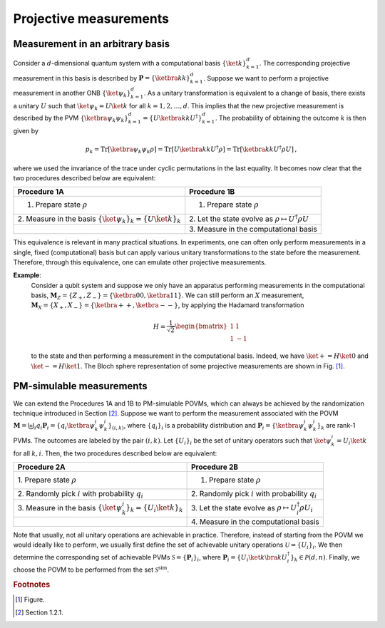 =======================
Projective measurements
=======================

..
   Define non-breaking space
.. |_| unicode:: 0xA0 
   :trim:


Measurement in an arbitrary basis
^^^^^^^^^^^^^^^^^^^^^^^^^^^^^^^^^

Consider a :math:`d`-dimensional quantum system with a computational basis
:math:`\{ \ket{k}\}_{k=1}^d`. The corresponding projective measurement
in this basis is described by :math:`\mathbf{P} = \{\ketbra{k}{k}\}_{k=1}^d`.
Suppose we want to perform a projective measurement in another ONB
:math:`\{ \ket{\psi_k}\}_{k=1}^d`. As a unitary transformation is
equivalent to a change of basis, there exists a unitary :math:`U` such
that :math:`\ket{\psi_k} = U \ket{k}` for all :math:`k=1,2,\dots,d`.
This implies that the new projective measurement is described by the PVM
:math:`\{\ketbra{\psi_k}{\psi_k}\}_{k=1}^d = \{U \ketbra{k}{k} U^\dagger\}_{k=1}^d`.
The probability of obtaining the outcome :math:`k` is then given by

.. math:: p_k = \mathrm{Tr}[\ketbra{\psi_k}{\psi_k} \rho] = \mathrm{Tr}[U \ketbra{k}{k} U^\dagger \rho] = \mathrm{Tr}[\ketbra{k}{k} U^\dagger \rho U] \, ,

where we used the invariance of the trace under cyclic permutations in
the last equality. It becomes now clear that the two procedures
described below are equivalent:

.. container:: center

   +----------------------------------+-------------------------------+
   | Procedure 1A                     | Procedure 1B                  |
   +==================================+===============================+
   | 1. Prepare state :math:`\rho`    | 1. Prepare state :math:`\rho` |
   +----------------------------------+-------------------------------+
   | 2. Measure in the basis          | 2. Let the state evolve as    |
   | :math:`\{ \ket{\psi_k}\}_{k}     | :math:`\rho                   |
   | =\{ U \ket{k}\}_{k}`             | \mapsto U^\dagger \rho U`     |
   +----------------------------------+-------------------------------+
   |                                  | 3. Measure in the             |
   |                                  | computational basis           |
   +----------------------------------+-------------------------------+


This equivalence is relevant in many practical situations. In
experiments, one can often only perform measurements in a single, fixed
(computational) basis but can apply various unitary transformations to
the state before the measurement. Therefore, through this equivalence,
one can emulate other projective measurements.


**Example**:
   Consider a qubit system and suppose we only have an apparatus
   performing measurements in the computational basis,
   :math:`\mathbf{M}_Z = \{Z_+ , Z_-\} = \{ \ketbra{0}{0} , \ketbra{1}{1}\}`. We
   can still perform an :math:`X` measurement,
   :math:`\mathbf{M}_X = \{X_+ , X_-\} = \{\ketbra{+}{+} , \ketbra{-}{-}\}`, by
   applying the Hadamard transformation

   .. math:: H = \frac{1}{\sqrt{2}} \begin{bmatrix} 1 & 1 \\ 1 & -1 \end{bmatrix}

   to the state and then performing a measurement in the computational
   basis. Indeed, we have :math:`\ket{+} = H \ket{0}` and
   :math:`\ket{-} = H \ket{1}`. The Bloch sphere representation of some
   projective measurements are shown in
   Fig. |_| [#fig]_.

PM-simulable measurements
^^^^^^^^^^^^^^^^^^^^^^^^^

We can extend the Procedures 1A and 1B to PM-simulable POVMs, which can
always be achieved by the randomization technique introduced in
Section |_| [#sec1_2_1]_. Suppose we want to perform the
measurement associated with the POVM
:math:`\mathbf{M} = \biguplus_i q_i \mathbf{P}_i = \{q_i \ketbra{\psi^{i}_k}{\psi^{i}_k} \}_{(i,k)}`,
where :math:`\{q_i\}_i` is a probability distribution and
:math:`\mathbf{P}_i = \{\ketbra{\psi^{i}_k}{\psi^{i}_k}\}_k` are rank-1 PVMs. The
outcomes are labeled by the pair :math:`(i,k)`. Let :math:`\{U_i\}_i` be
the set of unitary operators such that
:math:`\ket{\psi^{i}_k} = U_i \ket{k}` for all :math:`k,i`. Then, the
two procedures described below are equivalent:

.. container:: center

   +----------------------------------+-------------------------------+
   | Procedure 2A                     | Procedure 2B                  |
   +==================================+===============================+
   | 1. Prepare state                 | 1. Prepare state :math:`\rho` |
   | :math:`\rho`                     |                               |
   +----------------------------------+-------------------------------+
   | 2. Randomly pick :math:`i`       | 2. Randomly pick :math:`i`    |
   | with probability :math:`q_i`     | with probability :math:`q_i`  |
   +----------------------------------+-------------------------------+
   | 3. Measure in the basis          | 3. Let the state evolve as    |
   | :math:`\{                        | :math:`\rho \mapsto           |
   | \ket{\psi^{i}_k}\}_{k} =\{       | U_{i}^\dagger \rho U_{i}`     |
   | U_{i} \ket{k}\}_{k}`             |                               |
   +----------------------------------+-------------------------------+
   |                                  | 4. Measure in the             |
   |                                  | computational basis           |
   +----------------------------------+-------------------------------+

Note that usually, not all unitary operations are achievable in
practice. Therefore, instead of starting from the POVM we would ideally
like to perform, we usually first define the set of achievable unitary
operations :math:`\mathcal{U}=\{U_i\}_i`. We then determine the
corresponding set of achievable PVMs :math:`\mathcal{S}=\{\mathbf{P}_i\}_i`,
where
:math:`\mathbf{P}_i = \{U_i \ket{k} \bra{k} U_i^\dagger\}_k \in \mathcal{P}(d,n)`.
Finally, we choose the POVM to be performed from the set
:math:`\mathcal{S}^\mathrm{sim}`.




.. rubric:: Footnotes

.. [#fig] Figure.
.. [#sec1_2_1] Section 1.2.1.